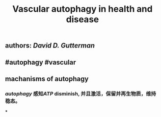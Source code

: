 #+TITLE: Vascular autophagy in health and disease

** authors: [[David D. Gutterman]]
** #autophagy #vascular
** *machanisms of autophagy*
*** [[autophagy]] 感知[[ATP]] disminish, 并且激活，保留并再生物质，维持稳态。
***
